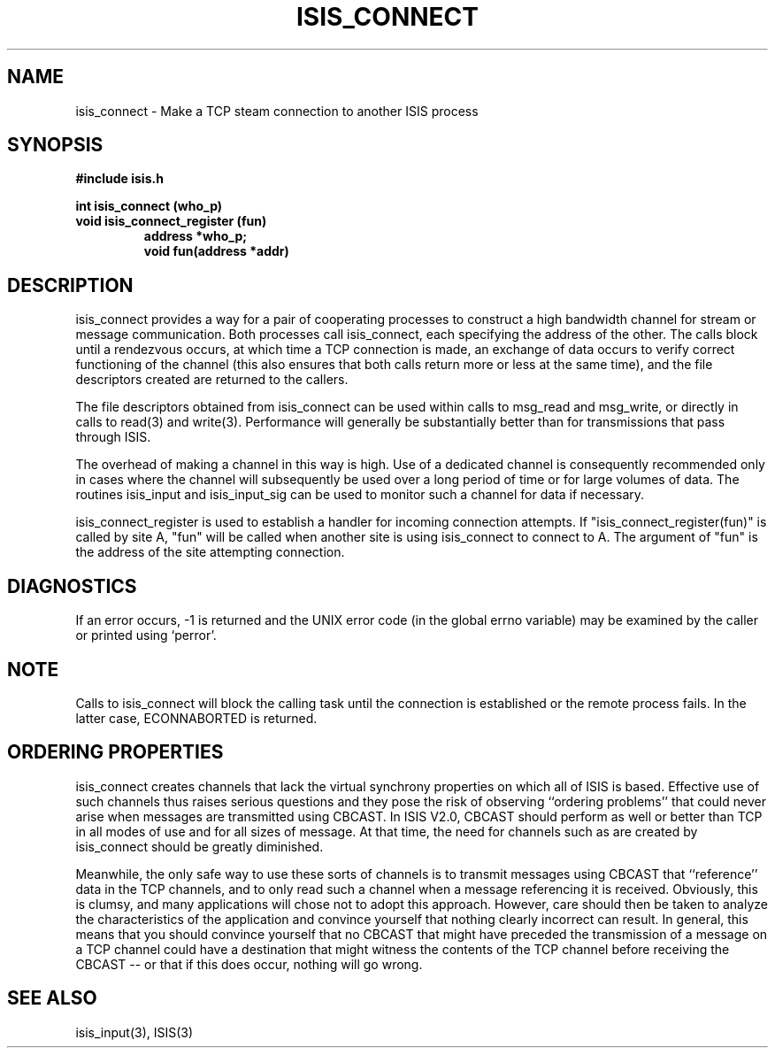 .TH ISIS_CONNECT 3  "11 February 1990" ISIS "ISIS LIBRARY FUNCTIONS"
.SH NAME
isis_connect \- Make a TCP steam connection to another ISIS process
.SH SYNOPSIS
.B #include "isis.h"
.PP
.B int isis_connect (who_p)
.br
.B void isis_connect_register (fun)
.RS
.B address *who_p;
.br
.B void fun(address *addr)
.RE

.SH DESCRIPTION

isis_connect provides a way for a pair of cooperating processes to construct
a high bandwidth channel for stream or message communication.
Both processes call isis_connect, each specifying the address of the other.
The calls block until a rendezvous occurs, at which time a TCP connection
is made, an exchange of data occurs to verify correct functioning of the
channel (this also ensures that both calls return more or less at the same
time), and the file descriptors created are returned to the callers.

The file descriptors obtained from isis_connect can be used within calls
to msg_read and msg_write, or directly in calls to read(3) and write(3).
Performance will generally be substantially better than for transmissions
that pass through ISIS.

The overhead of making a channel in this way is high.  Use of a
dedicated channel is consequently recommended only in cases where the
channel will subsequently be used over a long period of time or for
large volumes of data.  The routines isis_input and isis_input_sig can
be used to monitor such a channel for data if necessary.

isis_connect_register is used to establish a handler for incoming
connection attempts.  If "isis_connect_register(fun)" is called by
site A, "fun" will be called when another site is using isis_connect
to connect to A.  The argument of "fun" is the address of the site
attempting connection.

.SH DIAGNOSTICS

If an error occurs, -1 is returned and the UNIX error code (in the
global errno variable) may be examined by the caller or printed using
`perror'.

.SH NOTE

Calls to isis_connect will block the calling task
until the connection is established or the
remote process fails.  In the latter case, ECONNABORTED is returned.

.SH ORDERING PROPERTIES

isis_connect creates channels that lack the virtual synchrony
properties on which all of ISIS is based.  Effective use of such
channels thus raises serious questions and they pose the risk of
observing ``ordering problems'' that could never arise when messages
are transmitted using CBCAST.  In ISIS V2.0, CBCAST should perform as
well or better than TCP in all modes of use and for all sizes of
message.  At that time, the need for channels such as are created by
isis_connect should be greatly diminished.

Meanwhile, the only safe way to use these sorts of channels is to
transmit messages using CBCAST that ``reference'' data in the TCP
channels, and to only read such a channel when a message referencing
it is received.  Obviously, this is clumsy, and many applications will
chose not to adopt this approach.  However, care should then be taken
to analyze the characteristics of the application and convince
yourself that nothing clearly incorrect can result.  In general, this
means that you should convince yourself that no CBCAST that might have
preceded the transmission of a message on a TCP channel could have a
destination that might witness the contents of the TCP channel before
receiving the CBCAST -- or that if this does occur, nothing will go
wrong.

.SH "SEE ALSO"
isis_input(3), ISIS(3)
